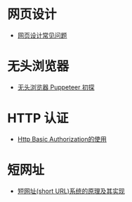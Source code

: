 * 网页设计
  + [[http://blog-en.tilda.cc/articles-website-design-mistakes][网页设计常见问题]]

* 无头浏览器
  + [[https://juejin.im/post/59e5a86c51882578bf185dba][无头浏览器 Puppeteer 初探]]

* HTTP 认证
  + [[https://zxc0328.github.io/2015/11/04/http-basic-auth/][Http Basic Authorization的使用]]

* 短网址
  + [[https://segmentfault.com/a/1190000012088345][短网址(short URL)系统的原理及其实现]]
